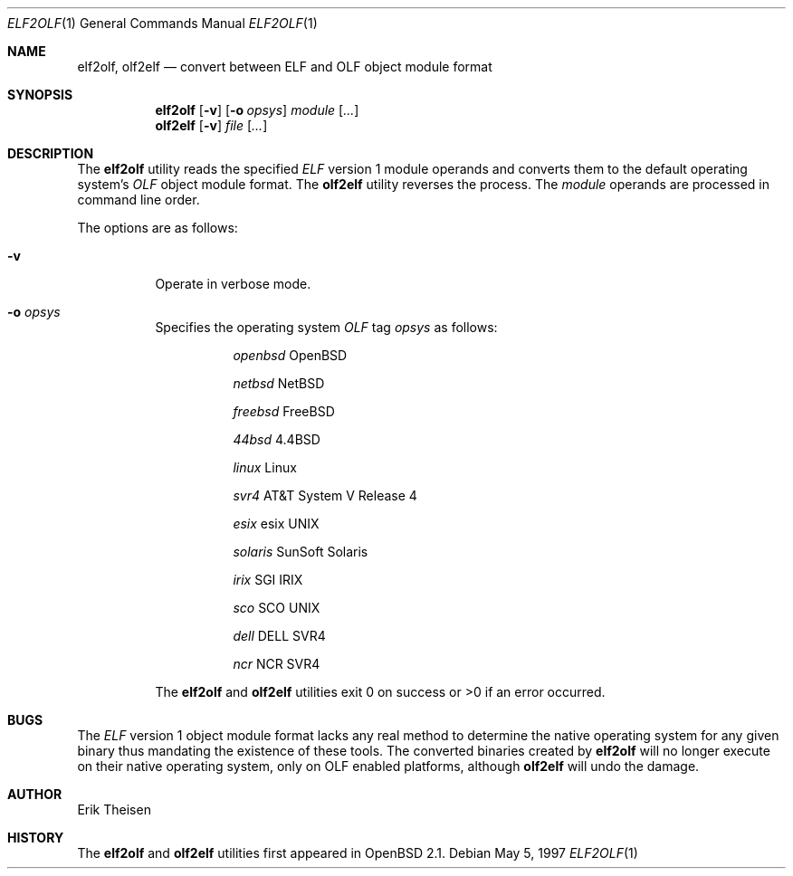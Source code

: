 .\"	$OpenBSD: elf2olf.1,v 1.8 1999/09/23 04:12:08 alex Exp $
.\"
.\" Copyright (c) 1996, 1997 Erik Theisen.
.\"	All rights reserved.
.\"
.\" Redistribution and use in source and binary forms, with or without
.\" modification, are permitted provided that the following conditions
.\" are met:
.\" 1. Redistributions of source code must retain the above copyright
.\"    notice, this list of conditions and the following disclaimer.
.\" 2. Redistributions in binary form must reproduce the above copyright
.\"    notice, this list of conditions and the following disclaimer in the
.\"    documentation and/or other materials provided with the distribution.
.\" 3. The name of the author may not be used to endorse or promote products
.\"    derived from this software without specific prior written permission
.\"
.\" THIS SOFTWARE IS PROVIDED BY THE AUTHOR ``AS IS'' AND ANY EXPRESS OR
.\" IMPLIED WARRANTIES, INCLUDING, BUT NOT LIMITED TO, THE IMPLIED WARRANTIES
.\" OF MERCHANTABILITY AND FITNESS FOR A PARTICULAR PURPOSE ARE DISCLAIMED.
.\" IN NO EVENT SHALL THE AUTHOR BE LIABLE FOR ANY DIRECT, INDIRECT,
.\" INCIDENTAL, SPECIAL, EXEMPLARY, OR CONSEQUENTIAL DAMAGES (INCLUDING, BUT
.\" NOT LIMITED TO, PROCUREMENT OF SUBSTITUTE GOODS OR SERVICES; LOSS OF USE,
.\" DATA, OR PROFITS; OR BUSINESS INTERRUPTION) HOWEVER CAUSED AND ON ANY
.\" THEORY OF LIABILITY, WHETHER IN CONTRACT, STRICT LIABILITY, OR TORT
.\" (INCLUDING NEGLIGENCE OR OTHERWISE) ARISING IN ANY WAY OUT OF THE USE OF
.\" THIS SOFTWARE, EVEN IF ADVISED OF THE POSSIBILITY OF SUCH DAMAGE.
.\"
.\"     @(#)$Id: elf2olf.1,v 1.8 1999/09/23 04:12:08 alex Exp $
.\"
.Dd May 5, 1997
.Dt ELF2OLF 1
.Os
.Sh NAME
.Nm elf2olf ,
.Nm olf2elf
.Nd convert between ELF and OLF object module format
.Sh SYNOPSIS
.Nm elf2olf
.Op Fl v
.Op Fl o Ar opsys
.Ar module Op Ar ...
.Nm olf2elf
.Op Fl v
.Ar file Op Ar ...
.Sh DESCRIPTION
The
.Nm
utility reads the specified
.Em ELF
version 1 module operands and converts them to the default operating system's
.Em OLF
object module format.
The
.Nm olf2elf
utility reverses the process.
The
.Ar module
operands are processed in command line order.
.Pp
The options are as follows:
.Bl -tag -width Ds
.It Fl v
Operate in verbose mode.
.It Fl o Ar opsys
Specifies the operating system
.Em OLF
tag
.Em "opsys"
as follows:
.Bl -tag -width Ds
.It Ta Pa "openbsd" Ta "OpenBSD"
.It Ta Pa "netbsd" Ta "NetBSD"
.It Ta Pa "freebsd" Ta "FreeBSD"
.It Ta Pa "44bsd" Ta "4.4BSD"
.It Ta Pa "linux" Ta "Linux"
.It Ta Pa "svr4" Ta "AT&T System V Release 4"
.It Ta Pa "esix" Ta "esix UNIX"
.It Ta Pa "solaris" Ta "SunSoft Solaris"
.It Ta Pa "irix" Ta "SGI IRIX"
.It Ta Pa "sco	" Ta "SCO UNIX"
.It Ta Pa "dell" Ta "DELL SVR4"
.It Ta Pa "ncr  " Ta "NCR SVR4"
.El
.Pp
The
.Nm
and
.Nm olf2elf
utilities exit 0 on success or >0 if an error occurred.
.Sh BUGS
The
.Em ELF
version 1 object module format lacks any real method to determine the native
operating system for any given binary thus mandating the existence of these
tools.
The converted binaries created by
.Nm
will no longer execute on their native operating system, only on OLF
enabled platforms, although
.Nm olf2elf
will undo the damage.
.Sh AUTHOR
Erik Theisen
.Sh HISTORY
The
.Nm
and
.Nm olf2elf
utilities first appeared in
.Ox 2.1 .
